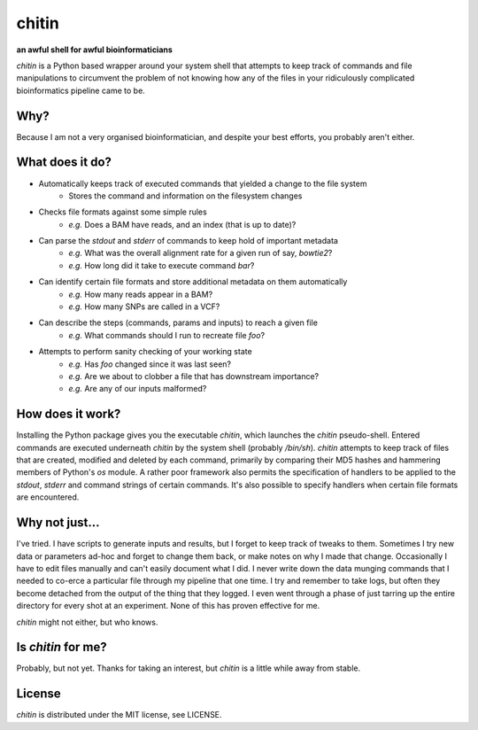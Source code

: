 chitin
======

**an awful shell for awful bioinformaticians**

`chitin` is a Python based wrapper around your system shell that attempts to keep track of commands and file manipulations to circumvent the problem of not knowing how any of the files in your ridiculously complicated bioinformatics pipeline came to be.

Why?
----

Because I am not a very organised bioinformatician, and despite your best efforts, you probably aren't either.

What does it do?
----------------

* Automatically keeps track of executed commands that yielded a change to the file system
    * Stores the command and information on the filesystem changes
* Checks file formats against some simple rules
    * *e.g.* Does a BAM have reads, and an index (that is up to date)?
* Can parse the `stdout` and `stderr` of commands to keep hold of important metadata
    * *e.g.* What was the overall alignment rate for a given run of say, `bowtie2`?
    * *e.g.* How long did it take to execute command `bar`?
* Can identify certain file formats and store additional metadata on them automatically
    * *e.g.* How many reads appear in a BAM?
    * *e.g.* How many SNPs are called in a VCF?
* Can describe the steps (commands, params and inputs) to reach a given file
    * *e.g.* What commands should I run to recreate file `foo`?
* Attempts to perform sanity checking of your working state
    * *e.g.* Has `foo` changed since it was last seen?
    * *e.g.* Are we about to clobber a file that has downstream importance?
    * *e.g.* Are any of our inputs malformed?
    
How does it work?
-----------------

Installing the Python package gives you the executable `chitin`, which launches the `chitin` pseudo-shell. Entered commands are executed underneath `chitin` by the system shell (probably `/bin/sh`). `chitin` attempts to keep track of files that are created, modified and deleted by each command, primarily by comparing their MD5 hashes and hammering members of Python's `os` module. A rather poor framework also permits the specification of handlers to be applied to the `stdout`, `stderr` and command strings of certain commands. It's also possible to specify handlers when certain file formats are encountered.

Why not just...
---------------

I've tried. I have scripts to generate inputs and results, but I forget to keep track of tweaks to them. Sometimes I try new data or parameters ad-hoc and forget to change them back, or make notes on why I made that change. Occasionally I have to edit files manually and can't easily document what I did. I never write down the data munging commands that I needed to co-erce a particular file through my pipeline that one time. I try and remember to take logs, but often they become detached from the output of the thing that they logged. I even went through a phase of just tarring up the entire directory for every shot at an experiment. None of this has proven effective for me.

`chitin` might not either, but who knows.

Is `chitin` for me?
-------------------
Probably, but not yet. Thanks for taking an interest, but `chitin` is a little while away from stable.

License
-------
`chitin` is distributed under the MIT license, see LICENSE.
